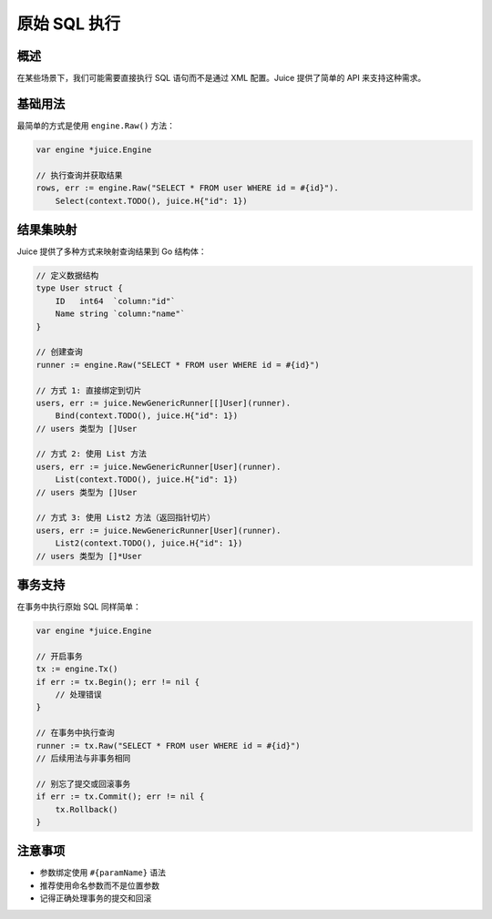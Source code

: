 原始 SQL 执行
============

概述
----
在某些场景下，我们可能需要直接执行 SQL 语句而不是通过 XML 配置。Juice 提供了简单的 API 来支持这种需求。

基础用法
--------
最简单的方式是使用 ``engine.Raw()`` 方法：

.. code-block:: go

    var engine *juice.Engine

    // 执行查询并获取结果
    rows, err := engine.Raw("SELECT * FROM user WHERE id = #{id}").
        Select(context.TODO(), juice.H{"id": 1})

结果集映射
---------
Juice 提供了多种方式来映射查询结果到 Go 结构体：

.. code-block:: go

    // 定义数据结构
    type User struct {
        ID   int64  `column:"id"`
        Name string `column:"name"`
    }

    // 创建查询
    runner := engine.Raw("SELECT * FROM user WHERE id = #{id}")

    // 方式 1: 直接绑定到切片
    users, err := juice.NewGenericRunner[[]User](runner).
        Bind(context.TODO(), juice.H{"id": 1})
    // users 类型为 []User

    // 方式 2: 使用 List 方法
    users, err := juice.NewGenericRunner[User](runner).
        List(context.TODO(), juice.H{"id": 1})
    // users 类型为 []User

    // 方式 3: 使用 List2 方法（返回指针切片）
    users, err := juice.NewGenericRunner[User](runner).
        List2(context.TODO(), juice.H{"id": 1})
    // users 类型为 []*User

事务支持
--------
在事务中执行原始 SQL 同样简单：

.. code-block:: go

    var engine *juice.Engine

    // 开启事务
    tx := engine.Tx()
    if err := tx.Begin(); err != nil {
        // 处理错误
    }

    // 在事务中执行查询
    runner := tx.Raw("SELECT * FROM user WHERE id = #{id}")
    // 后续用法与非事务相同

    // 别忘了提交或回滚事务
    if err := tx.Commit(); err != nil {
        tx.Rollback()
    }

注意事项
--------
- 参数绑定使用 ``#{paramName}`` 语法
- 推荐使用命名参数而不是位置参数
- 记得正确处理事务的提交和回滚
